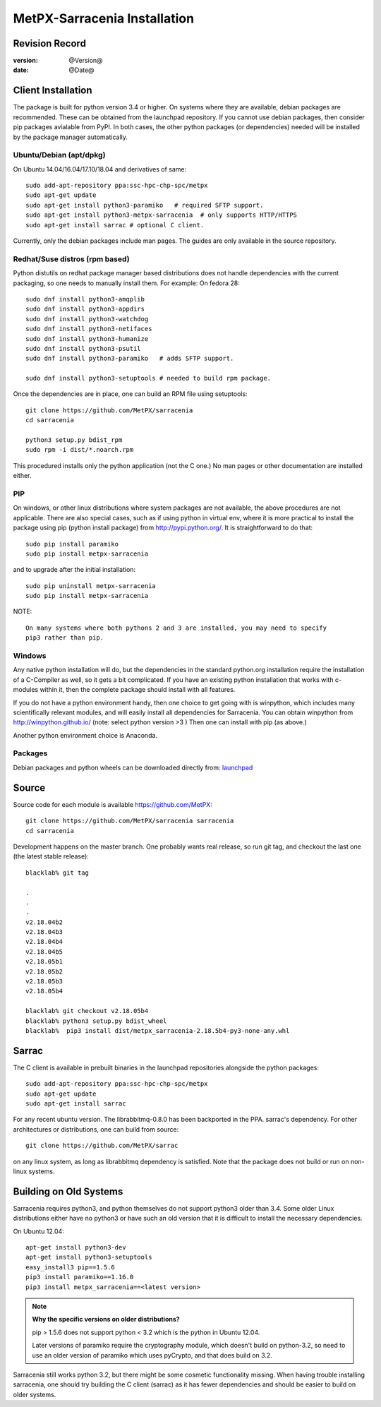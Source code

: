
==============================
 MetPX-Sarracenia Installation
==============================


Revision Record
---------------

:version: @Version@
:date: @Date@

Client Installation
-------------------

The package is built for python version 3.4 or higher. On systems where
they are available, debian packages are recommended. These can be obtained from the 
launchpad repository. If you cannot use debian packages, then consider pip packages 
avialable from PyPI. In both cases, the other python packages (or dependencies) needed
will be installed by the package manager automatically.


Ubuntu/Debian (apt/dpkg)
~~~~~~~~~~~~~~~~~~~~~~~~

On Ubuntu 14.04/16.04/17.10/18.04 and derivatives of same::

  sudo add-apt-repository ppa:ssc-hpc-chp-spc/metpx
  sudo apt-get update
  sudo apt-get install python3-paramiko   # required SFTP support.
  sudo apt-get install python3-metpx-sarracenia  # only supports HTTP/HTTPS
  sudo apt-get install sarrac # optional C client.

Currently, only the debian packages include man pages.  The guides are only available in the source repository.

Redhat/Suse distros (rpm based)
~~~~~~~~~~~~~~~~~~~~~~~~~~~~~~~

Python distutils on redhat package manager based distributions does not handle dependencies
with the current packaging, so one needs to manually install them.  For example:
On fedora 28::
 
  sudo dnf install python3-amqplib
  sudo dnf install python3-appdirs
  sudo dnf install python3-watchdog
  sudo dnf install python3-netifaces
  sudo dnf install python3-humanize
  sudo dnf install python3-psutil
  sudo dnf install python3-paramiko   # adds SFTP support.

  sudo dnf install python3-setuptools # needed to build rpm package.


Once the dependencies are in place, one can build an RPM file using setuptools::

  git clone https://github.com/MetPX/sarracenia
  cd sarracenia

  python3 setup.py bdist_rpm
  sudo rpm -i dist/*.noarch.rpm

This procedured installs only the python application (not the C one.)
No man pages or other documentation are installed either.


PIP
~~~

On windows, or other linux distributions where system packages are not available, the
above procedures are not applicable.  There are also special cases, such as if using
python in virtual env, where it is more practical to install the package using
pip (python install package) from `<http://pypi.python.org/>`_.  It is straightforward
to do that::

  sudo pip install paramiko
  sudo pip install metpx-sarracenia

and to upgrade after the initial installation::

  sudo pip uninstall metpx-sarracenia
  sudo pip install metpx-sarracenia


NOTE:: 

  On many systems where both pythons 2 and 3 are installed, you may need to specify
  pip3 rather than pip.


Windows
~~~~~~~

Any native python installation will do, but the dependencies in the standard python.org
installation require the installation of a C-Compiler as well, so it gets a bit complicated.
If you have an existing python installation that works with c-modules within it, then the
complete package should install with all features.

If you do not have a python environment handy, then one choice to get going with
is winpython, which includes many scientifically relevant modules, and will easily install
all dependencies for Sarracenia. You can obtain winpython from `<http://winpython.github.io/>`_ 
(note: select python version >3 ) Then one can install with pip (as above.)

Another python environment choice is Anaconda.


Packages
~~~~~~~~

Debian packages and python wheels can be downloaded directly 
from: `launchpad <https://launchpad.net/~ssc-hpc-chp-spc/+archive/ubuntu/metpx/+packages>`_


Source
------

Source code for each module is available https://github.com/MetPX::

 git clone https://github.com/MetPX/sarracenia sarracenia
 cd sarracenia

Development happens on the master branch.  One probably wants real release,
so run git tag, and checkout the last one (the latest stable release)::

  blacklab% git tag
    
  .
  .
  .
  v2.18.04b2
  v2.18.04b3
  v2.18.04b4
  v2.18.04b5
  v2.18.05b1
  v2.18.05b2
  v2.18.05b3
  v2.18.05b4

  blacklab% git checkout v2.18.05b4
  blacklab% python3 setup.py bdist_wheel
  blacklab%  pip3 install dist/metpx_sarracenia-2.18.5b4-py3-none-any.whl



Sarrac
------

The C client is available in prebuilt binaries in the launchpad repositories alongside the python packages::

  sudo add-apt-repository ppa:ssc-hpc-chp-spc/metpx
  sudo apt-get update
  sudo apt-get install sarrac 

For any recent ubuntu version. The librabbitmq-0.8.0 has been backported in the PPA.
sarrac's dependency. For other architectures or distributions, one can build from source::

  git clone https://github.com/MetPX/sarrac 

on any linux system, as long as librabbitmq dependency is satisfied. Note that the package does
not build or run on non-linux systems.


Building on Old Systems
-----------------------

Sarracenia requires python3, and python themselves do not support python3 older than 3.4.  Some older
Linux distributions either have no python3 or have such an old version that it is difficult to install
the necessary dependencies.

On Ubuntu 12.04::

  apt-get install python3-dev
  apt-get install python3-setuptools
  easy_install3 pip==1.5.6
  pip3 install paramiko==1.16.0
  pip3 install metpx_sarracenia==<latest version>

.. note::
   **Why the specific versions on older distributions?**

   pip > 1.5.6 does not support python < 3.2 which is the python in Ubuntu 12.04.

   Later versions of paramiko require the cryptography module, which
   doesn't build on python-3.2, so need to use an older version of paramiko
   which uses pyCrypto, and that does build on 3.2.

Sarracenia still works python 3.2, but there might be some cosmetic functionality 
missing. When having trouble installing sarracenia, one should try building the C 
client (sarrac) as it has fewer dependencies and should be easier to build on older systems.


